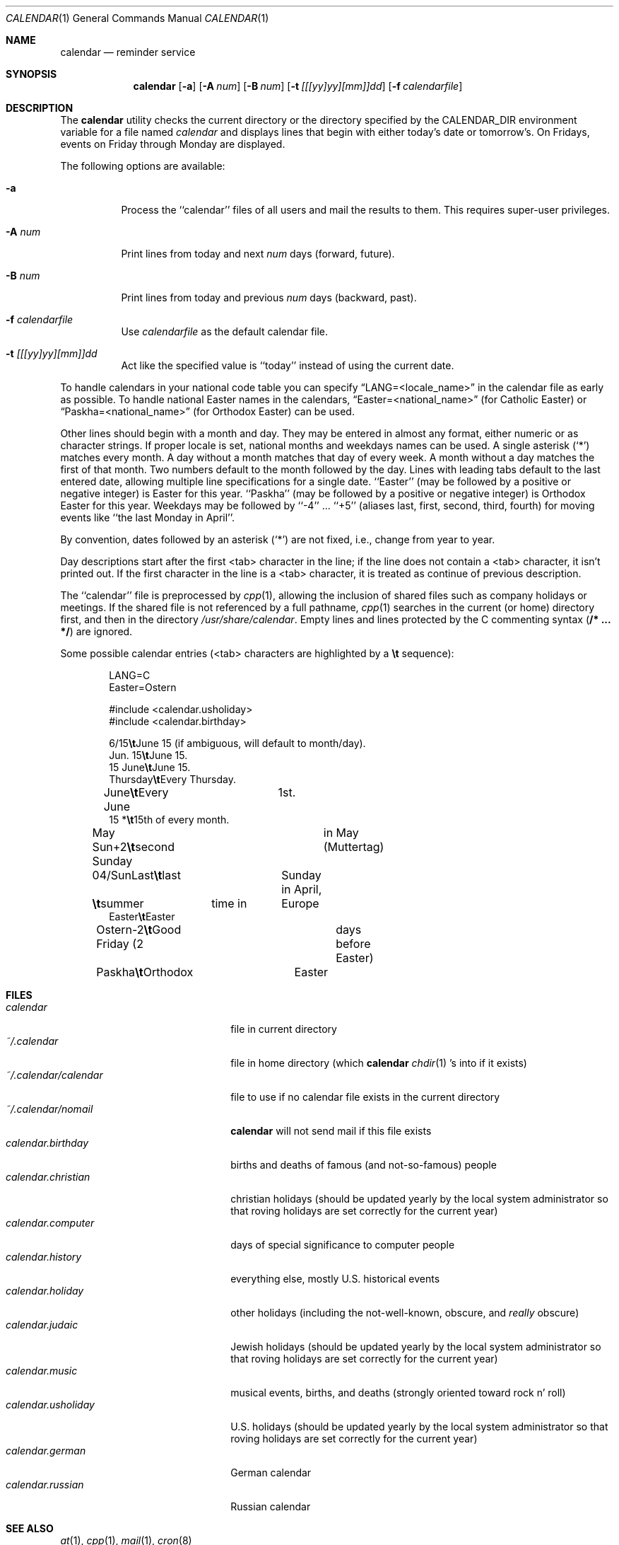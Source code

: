 .\"	$OpenBSD: src/usr.bin/calendar/calendar.1,v 1.6 1998/11/03 03:42:05 millert Exp $
.\"
.\" Copyright (c) 1989, 1990, 1993
.\"     The Regents of the University of California.  All rights reserved.
.\"
.\" Redistribution and use in source and binary forms, with or without
.\" modification, are permitted provided that the following conditions
.\" are met:
.\" 1. Redistributions of source code must retain the above copyright
.\"    notice, this list of conditions and the following disclaimer.
.\" 2. Redistributions in binary form must reproduce the above copyright
.\"    notice, this list of conditions and the following disclaimer in the
.\"    documentation and/or other materials provided with the distribution.
.\" 3. All advertising materials mentioning features or use of this software
.\"    must display the following acknowledgement:
.\"     This product includes software developed by the University of
.\"     California, Berkeley and its contributors.
.\" 4. Neither the name of the University nor the names of its contributors
.\"    may be used to endorse or promote products derived from this software
.\"    without specific prior written permission.
.\"
.\" THIS SOFTWARE IS PROVIDED BY THE REGENTS AND CONTRIBUTORS ``AS IS'' AND
.\" ANY EXPRESS OR IMPLIED WARRANTIES, INCLUDING, BUT NOT LIMITED TO, THE
.\" IMPLIED WARRANTIES OF MERCHANTABILITY AND FITNESS FOR A PARTICULAR PURPOSE
.\" ARE DISCLAIMED.  IN NO EVENT SHALL THE REGENTS OR CONTRIBUTORS BE LIABLE
.\" FOR ANY DIRECT, INDIRECT, INCIDENTAL, SPECIAL, EXEMPLARY, OR CONSEQUENTIAL
.\" DAMAGES (INCLUDING, BUT NOT LIMITED TO, PROCUREMENT OF SUBSTITUTE GOODS
.\" OR SERVICES; LOSS OF USE, DATA, OR PROFITS; OR BUSINESS INTERRUPTION)
.\" HOWEVER CAUSED AND ON ANY THEORY OF LIABILITY, WHETHER IN CONTRACT, STRICT
.\" LIABILITY, OR TORT (INCLUDING NEGLIGENCE OR OTHERWISE) ARISING IN ANY WAY
.\" OUT OF THE USE OF THIS SOFTWARE, EVEN IF ADVISED OF THE POSSIBILITY OF
.\" SUCH DAMAGE.
.\"
.\"     @(#)calendar.1  8.1 (Berkeley) 6/29/93
.\"
.Dd June 29, 1993
.Dt CALENDAR 1
.Os
.Sh NAME
.Nm calendar
.Nd reminder service
.Sh SYNOPSIS
.Nm calendar
.Op Fl a
.Op Fl A Ar num
.Op Fl B Ar num
.Op Fl t Ar [[[yy]yy][mm]]dd
.Op Fl f Ar calendarfile
.Sh DESCRIPTION
The
.Nm calendar
utility checks the current directory or the directory specified by the
.Ev CALENDAR_DIR
environment variable for a file named
.Pa calendar
and displays lines that begin with either today's date
or tomorrow's.
On Fridays, events on Friday through Monday are displayed.
.Pp
The following options are available:
.Bl -tag -width Ds
.It Fl a
Process the ``calendar'' files of all users and mail the results
to them.
This requires super-user privileges.
.It Fl A Ar num
Print lines from today and next
.Ar num
days (forward, future).
.It Fl B Ar num
Print lines from today and previous
.Ar num
days (backward, past).
.It Fl f Pa calendarfile
Use
.Pa calendarfile
as the default calendar file.
.It Fl t Ar [[[yy]yy][mm]]dd
Act like the specified value is ``today'' instead of using the current date.
.El
.Pp
To handle calendars in your national code table you can specify
.Dq LANG=<locale_name>
in the calendar file as early as possible. To handle national Easter
names in the calendars,
.Dq Easter=<national_name>
(for Catholic Easter) or
.Dq Paskha=<national_name>
(for Orthodox Easter) can be used.
.Pp
Other lines should begin with a month and day.
They may be entered in almost any format, either numeric or as character
strings.
If proper locale is set, national months and weekdays
names can be used.
A single asterisk (`*') matches every month.
A day without a month matches that day of every week.
A month without a day matches the first of that month.
Two numbers default to the month followed by the day.
Lines with leading tabs default to the last entered date, allowing
multiple line specifications for a single date.
``Easter'' (may be followed by a positive or negative integer) is
Easter for this year.
``Paskha'' (may be followed by a positive or negative integer) is
Orthodox Easter for this year.
Weekdays may be followed by ``-4'' ... ``+5'' (aliases
last, first, second, third, fourth) for moving events like
``the last Monday in April''.
.Pp
By convention, dates followed by an asterisk
.Pq Sq *
are not fixed, i.e., change
from year to year.
.Pp
Day descriptions start after the first <tab> character in the line;
if the line does not contain a <tab> character, it isn't printed out.
If the first character in the line is a <tab> character, it is treated as
continue of previous description.
.Pp
The ``calendar'' file is preprocessed by
.Xr cpp 1 ,
allowing the inclusion of shared files such as company holidays or
meetings.
If the shared file is not referenced by a full pathname,
.Xr cpp 1
searches in the current (or home) directory first, and then in the
directory
.Pa /usr/share/calendar .
Empty lines and lines protected by the C commenting syntax
.Pq Li /* ... */
are ignored.
.Pp
Some possible calendar entries (<tab> characters are highlighted by a
\fB\et\fR sequence):
.Bd -unfilled -offset indent
LANG=C
Easter=Ostern

#include <calendar.usholiday>
#include <calendar.birthday>

6/15\fB\et\fRJune 15 (if ambiguous, will default to month/day).
Jun. 15\fB\et\fRJune 15.
15 June\fB\et\fRJune 15.
Thursday\fB\et\fREvery Thursday.
June\fB\et\fREvery June	1st.
15 *\fB\et\fR15th of every month.

May Sun+2\fB\et\fRsecond Sunday	in May (Muttertag)
04/SunLast\fB\et\fRlast	Sunday in April,
\fB\et\fRsummer	time in	Europe
Easter\fB\et\fREaster
Ostern-2\fB\et\fRGood Friday (2	days before Easter)
Paskha\fB\et\fROrthodox	Easter
.Ed
.Sh FILES
.Bl -tag -width ~/.calendar/calendar -compact
.It Pa calendar
file in current directory
.It Pa ~/.calendar
file in home directory (which
.Nm calendar
.Xr chdir 1 's
into if it exists)
.It Pa ~/.calendar/calendar
file to use if no calendar file exists in the current directory
.It Pa ~/.calendar/nomail
.Nm calendar
will not send mail if this file exists
.It Pa calendar.birthday
births and deaths of famous (and not-so-famous) people
.It Pa calendar.christian
christian holidays (should be updated yearly by the local system administrator
so that roving holidays are set correctly for the current year)
.It Pa calendar.computer
days of special significance to computer people
.It Pa calendar.history
everything else, mostly U.S. historical events
.It Pa calendar.holiday
other holidays (including the not-well-known, obscure, and
.Em really
obscure)
.It Pa calendar.judaic
Jewish holidays (should be updated yearly by the local system administrator
so that roving holidays are set correctly for the current year)
.It Pa calendar.music
musical events, births, and deaths (strongly oriented toward rock n' roll)
.It Pa calendar.usholiday
U.S. holidays (should be updated yearly by the local system administrator
so that roving holidays are set correctly for the current year)
.It Pa calendar.german
German calendar
.It Pa calendar.russian
Russian calendar
.El
.Sh SEE ALSO
.Xr at 1 ,
.Xr cpp 1 ,
.Xr mail 1 ,
.Xr cron 8
.Sh COMPATIBILITY
The
.Nm calendar
program previously selected lines which had the correct date anywhere
in the line.
This is no longer true, the date is only recognized when it occurs
at the beginning of a line.
.Sh HISTORY
A
.Nm
command appeared in
.At v7 .
.Sh BUGS
.Nm calendar
doesn't handle Jewish holidays or moon phases.
.br
When used with the
.Fl A
and
.Fl B
flags,
.Nm calendar
will only print the first instance of periodic events.  When using the
.Fl A
and   
.Fl B
flags to cross a year boundary,
.Nm calendar
will use calculate the date of easter in the current year, not the next year.
